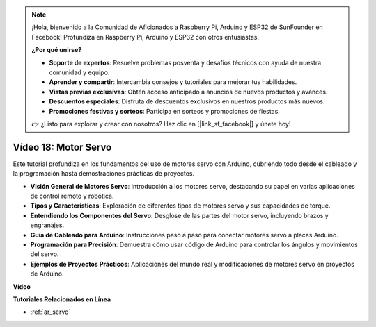 .. note::

    ¡Hola, bienvenido a la Comunidad de Aficionados a Raspberry Pi, Arduino y ESP32 de SunFounder en Facebook! Profundiza en Raspberry Pi, Arduino y ESP32 con otros entusiastas.

    **¿Por qué unirse?**

    - **Soporte de expertos**: Resuelve problemas posventa y desafíos técnicos con ayuda de nuestra comunidad y equipo.
    - **Aprender y compartir**: Intercambia consejos y tutoriales para mejorar tus habilidades.
    - **Vistas previas exclusivas**: Obtén acceso anticipado a anuncios de nuevos productos y avances.
    - **Descuentos especiales**: Disfruta de descuentos exclusivos en nuestros productos más nuevos.
    - **Promociones festivas y sorteos**: Participa en sorteos y promociones de fiestas.

    👉 ¿Listo para explorar y crear con nosotros? Haz clic en [|link_sf_facebook|] y únete hoy!

Vídeo 18: Motor Servo
======================

Este tutorial profundiza en los fundamentos del uso de motores servo con Arduino, cubriendo todo desde el cableado y la programación hasta demostraciones prácticas de proyectos.

* **Visión General de Motores Servo**: Introducción a los motores servo, destacando su papel en varias aplicaciones de control remoto y robótica.
* **Tipos y Características**: Exploración de diferentes tipos de motores servo y sus capacidades de torque.
* **Entendiendo los Componentes del Servo**: Desglose de las partes del motor servo, incluyendo brazos y engranajes.
* **Guía de Cableado para Arduino**: Instrucciones paso a paso para conectar motores servo a placas Arduino.
* **Programación para Precisión**: Demuestra cómo usar código de Arduino para controlar los ángulos y movimientos del servo.
* **Ejemplos de Proyectos Prácticos**: Aplicaciones del mundo real y modificaciones de motores servo en proyectos de Arduino.

**Vídeo**

.. raw:: html

    <iframe width="600" height="400" src="https://www.youtube.com/embed/KAt1WUWpHLQ?si=CcQlLCCRHDi2MHY1" title="YouTube video player" frameborder="0" allow="accelerometer; autoplay; clipboard-write; encrypted-media; gyroscope; picture-in-picture; web-share" allowfullscreen></iframe>

    <br/><br/>

**Tutoriales Relacionados en Línea**

* :ref:`ar_servo`